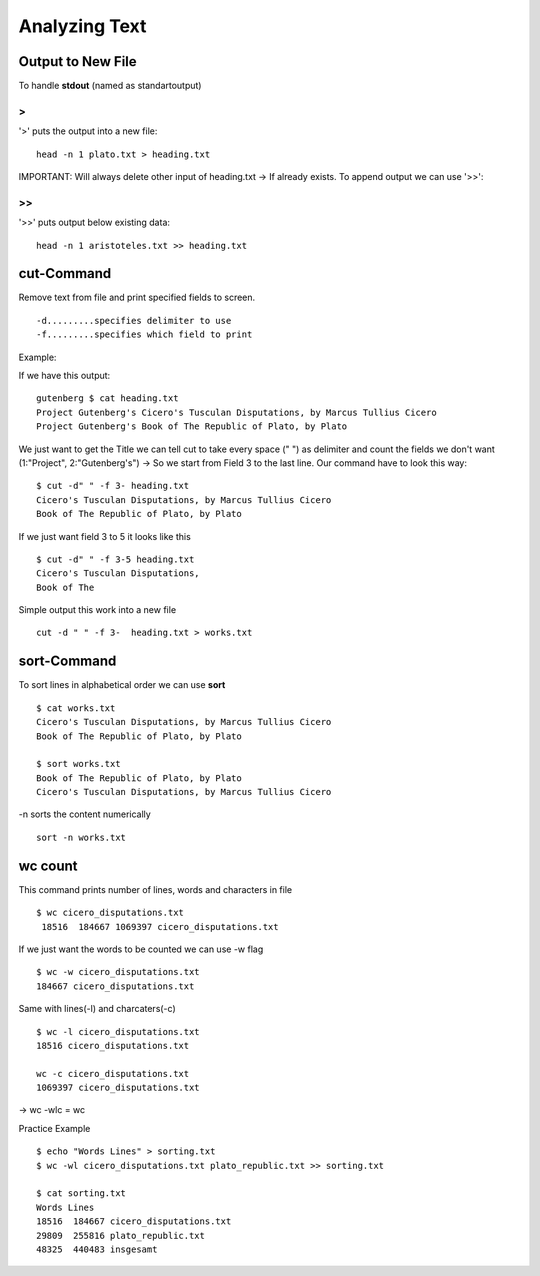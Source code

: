***************
Analyzing Text
***************

=====================
Output to New File
=====================

To handle **stdout** (named as standartoutput)

>
===

'>' puts the output into a new file::

    head -n 1 plato.txt > heading.txt

IMPORTANT: Will always delete other input of heading.txt -> If already exists. To append output we can use '>>':

>>
===

'>>' puts output below existing data::

    head -n 1 aristoteles.txt >> heading.txt

============
cut-Command
============

Remove text from file and print specified fields to screen. ::

-d.........specifies delimiter to use
-f.........specifies which field to print

Example:

If we have this output::

    gutenberg $ cat heading.txt
    Project Gutenberg's Cicero's Tusculan Disputations, by Marcus Tullius Cicero
    Project Gutenberg's Book of The Republic of Plato, by Plato

We just want to get the Title we can tell cut to take every space (" ") as delimiter and count the fields we don't want (1:"Project", 2:"Gutenberg's") -> So we start from Field 3 to the last line. Our command have to look this way::

    $ cut -d" " -f 3- heading.txt
    Cicero's Tusculan Disputations, by Marcus Tullius Cicero
    Book of The Republic of Plato, by Plato

If we just want field 3 to 5 it looks like this ::

    $ cut -d" " -f 3-5 heading.txt
    Cicero's Tusculan Disputations,
    Book of The

Simple output this work into a new file ::

    cut -d " " -f 3-  heading.txt > works.txt

==============
sort-Command
==============

To sort lines in alphabetical order we can use **sort** ::

    $ cat works.txt
    Cicero's Tusculan Disputations, by Marcus Tullius Cicero
    Book of The Republic of Plato, by Plato

    $ sort works.txt
    Book of The Republic of Plato, by Plato
    Cicero's Tusculan Disputations, by Marcus Tullius Cicero

-n sorts the content numerically ::

    sort -n works.txt

============
wc count
============

This command prints number of lines, words and characters in file ::

     $ wc cicero_disputations.txt
      18516  184667 1069397 cicero_disputations.txt

If we just want the words to be counted we can use -w flag ::

    $ wc -w cicero_disputations.txt
    184667 cicero_disputations.txt

Same with lines(-l) and charcaters(-c) ::

    $ wc -l cicero_disputations.txt
    18516 cicero_disputations.txt

    wc -c cicero_disputations.txt
    1069397 cicero_disputations.txt

-> wc -wlc = wc

Practice Example ::

    $ echo "Words Lines" > sorting.txt
    $ wc -wl cicero_disputations.txt plato_republic.txt >> sorting.txt
    
    $ cat sorting.txt
    Words Lines
    18516  184667 cicero_disputations.txt
    29809  255816 plato_republic.txt
    48325  440483 insgesamt
